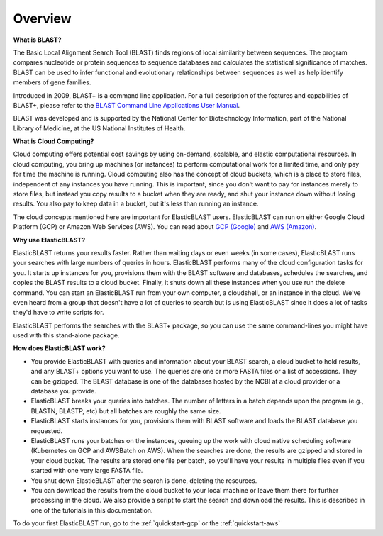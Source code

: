 ..                           PUBLIC DOMAIN NOTICE
..              National Center for Biotechnology Information
..  
.. This software is a "United States Government Work" under the
.. terms of the United States Copyright Act.  It was written as part of
.. the authors' official duties as United States Government employees and
.. thus cannot be copyrighted.  This software is freely available
.. to the public for use.  The National Library of Medicine and the U.S.
.. Government have not placed any restriction on its use or reproduction.
..   
.. Although all reasonable efforts have been taken to ensure the accuracy
.. and reliability of the software and data, the NLM and the U.S.
.. Government do not and cannot warrant the performance or results that
.. may be obtained by using this software or data.  The NLM and the U.S.
.. Government disclaim all warranties, express or implied, including
.. warranties of performance, merchantability or fitness for any particular
.. purpose.
..   
.. Please cite NCBI in any work or product based on this material.

.. _overview:

Overview
========

.. figure:: ElasticBlastOperations.png
   :alt: Overview of ElasticBLAST usage
   :class: with-border

**What is BLAST?**

The Basic Local Alignment Search Tool (BLAST) finds regions of local similarity between sequences. The program compares nucleotide or protein sequences to sequence databases and calculates the statistical significance of matches. BLAST can be used to infer functional and evolutionary relationships between sequences as well as help identify members of gene families.

Introduced in 2009, BLAST+ is a command line application. For a full description of the features and capabilities of BLAST+, please refer to the `BLAST Command Line Applications User Manual <https://www.ncbi.nlm.nih.gov/books/NBK279690/>`_.

BLAST was developed and is supported by the National Center for Biotechnology Information, part of the National Library of Medicine, at the US National Institutes of Health.

**What is Cloud Computing?**

Cloud computing offers potential cost savings by using on-demand, scalable, and elastic computational resources.
In cloud computing, you bring up machines (or instances) to perform computational work for a limited time, 
and only pay for time the machine is running.  Cloud computing also has the concept of cloud buckets, which
is a place to store files, independent of any instances you have running.  This is important, since you don't want to pay for instances merely to store files, but instead you copy results to a 
bucket when they are ready, and shut your instance down without losing results.  You also pay to keep data in a bucket, but it's less than running an instance.  

The cloud concepts mentioned here are important for ElasticBLAST users.  ElasticBLAST can run on either Google Cloud Platform (GCP) or Amazon Web Services (AWS).  You can read about `GCP (Google) <https://cloud.google.com/docs/overview/>`_ and `AWS (Amazon) <https://aws.amazon.com/what-is-aws/?nc1=f_cc/>`_.

**Why use ElasticBLAST?**

ElasticBLAST returns your results faster.  Rather than waiting days or even
weeks (in some cases), ElasticBLAST runs your searches with large numbers of queries in hours.  
ElasticBLAST performs many of the cloud configuration tasks for you.  It starts up instances for you, provisions
them with the BLAST software and databases, schedules the searches, and copies the BLAST results to a cloud bucket.
Finally, it shuts down all these instances when you use run the delete command.  You can start an ElasticBLAST run from
your own computer, a cloudshell, or an instance in the cloud.  We've even heard from a group that doesn't have a lot of
queries to search but is using ElasticBLAST since it does a lot of tasks they'd have to write scripts for.

ElasticBLAST performs the searches with the BLAST+ package, so you can use the same command-lines you might have used with this stand-alone package.

**How does ElasticBLAST work?**

* You provide ElasticBLAST with queries and information about your BLAST search, a cloud bucket to hold results, and any BLAST+ options you want to use.  The queries are one or more FASTA files or a list of accessions.  They can be gzipped. The BLAST database is one of the databases hosted by the NCBI at a cloud provider or a database you provide.

* ElasticBLAST breaks your queries into batches.  The number of letters in a batch depends upon the program (e.g., BLASTN, BLASTP, etc) but all batches are roughly the same size.

* ElasticBLAST starts instances for you, provisions them with BLAST software and loads the BLAST database you requested.

* ElasticBLAST runs your batches on the instances, queuing up the work with cloud native scheduling software (Kubernetes on GCP and AWSBatch on AWS).  When the searches are done, the results are gzipped and stored in your cloud bucket.  The results are stored one file per batch, so you'll have your results in multiple files even if you started with one very large FASTA file.

* You shut down ElasticBLAST after the search is done, deleting the resources.  

* You can download the results from the cloud bucket to your local machine or leave them there for further processing in the cloud.  We also provide a script to start the search and download the results.  This is described in one of the tutorials in this documentation.

To do your first ElasticBLAST run, go to the :ref:`quickstart-gcp` or the :ref:`quickstart-aws`

